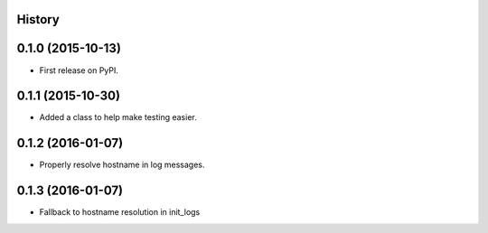 .. :changelog:

History
-------

0.1.0 (2015-10-13)
---------------------

* First release on PyPI.

0.1.1 (2015-10-30)
---------------------

* Added a class to help make testing easier.

0.1.2 (2016-01-07)
---------------------

* Properly resolve hostname in log messages.

0.1.3 (2016-01-07)
---------------------

* Fallback to hostname resolution in init_logs
